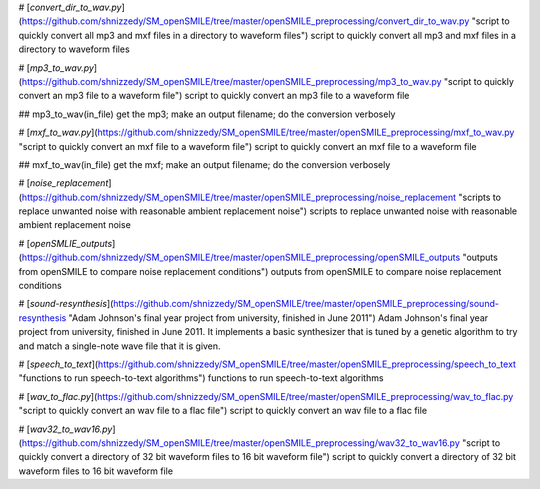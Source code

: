 # [`convert_dir_to_wav.py`](https://github.com/shnizzedy/SM_openSMILE/tree/master/openSMILE_preprocessing/convert_dir_to_wav.py "script to quickly convert all mp3 and mxf files in a directory to waveform files")
script to quickly convert all mp3 and mxf files in a directory to waveform files

# [`mp3_to_wav.py`](https://github.com/shnizzedy/SM_openSMILE/tree/master/openSMILE_preprocessing/mp3_to_wav.py "script to quickly convert an mp3 file to a waveform file")
script to quickly convert an mp3 file to a waveform file

## mp3_to_wav(in_file)
get the mp3; make an output filename; do the conversion verbosely

# [`mxf_to_wav.py`](https://github.com/shnizzedy/SM_openSMILE/tree/master/openSMILE_preprocessing/mxf_to_wav.py "script to quickly convert an mxf file to a waveform file")
script to quickly convert an mxf file to a waveform file

## mxf_to_wav(in_file)
get the mxf; make an output filename; do the conversion verbosely

# [`noise_replacement`](https://github.com/shnizzedy/SM_openSMILE/tree/master/openSMILE_preprocessing/noise_replacement "scripts to replace unwanted noise with reasonable ambient replacement noise")
scripts to replace unwanted noise with reasonable ambient replacement noise

# [`openSMLIE_outputs`](https://github.com/shnizzedy/SM_openSMILE/tree/master/openSMILE_preprocessing/openSMILE_outputs "outputs from openSMILE to compare noise replacement conditions")
outputs from openSMILE to compare noise replacement conditions

# [`sound-resynthesis`](https://github.com/shnizzedy/SM_openSMILE/tree/master/openSMILE_preprocessing/sound-resynthesis "Adam Johnson's final year project from university, finished in June 2011")
Adam Johnson's final year project from university, finished in June 2011. It implements a basic synthesizer that is tuned by a genetic algorithm to try and match a single-note wave file that it is given.

# [`speech_to_text`](https://github.com/shnizzedy/SM_openSMILE/tree/master/openSMILE_preprocessing/speech_to_text "functions to run speech-to-text algorithms")
functions to run speech-to-text algorithms

# [`wav_to_flac.py`](https://github.com/shnizzedy/SM_openSMILE/tree/master/openSMILE_preprocessing/wav_to_flac.py "script to quickly convert an wav file to a flac file")
script to quickly convert an wav file to a flac file

# [`wav32_to_wav16.py`](https://github.com/shnizzedy/SM_openSMILE/tree/master/openSMILE_preprocessing/wav32_to_wav16.py "script to quickly convert a directory of 32 bit waveform files to 16 bit waveform file")
script to quickly convert a directory of 32 bit waveform files to 16 bit
waveform file